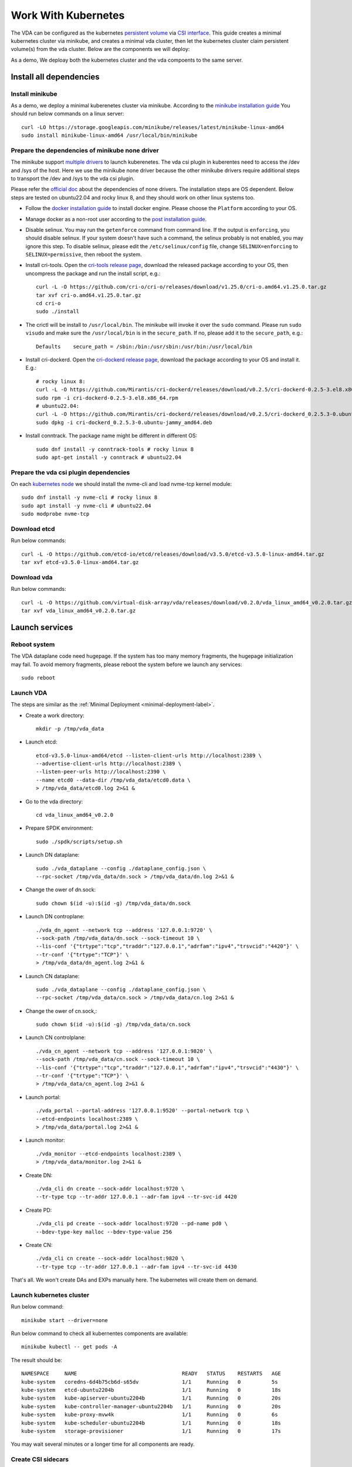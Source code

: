 Work With Kubernetes
====================
The VDA can be configured as the kubernetes
`persistent volume <https://kubernetes.io/docs/concepts/storage/persistent-volumes/>`_
via `CSI interface <https://kubernetes.io/docs/concepts/storage/volumes/#csi>`_.
This guide creates a minimal kubernetes cluster via minikube, and
creates a minimal vda cluster, then let the kubernetes cluster claim
persistent volume(s) from the vda cluster. Below are the components we
will deploy:

.. image:: /images/vda_and_minikube.png

As a demo, We deploay both the kubernetes cluster and the vda
compoents to the same server.

Install all dependencies
------------------------

Install minikube
^^^^^^^^^^^^^^^^
As a demo, we deploy a minimal kuberenetes cluster via
minikube. According to the
`minikube installation guide <https://minikube.sigs.k8s.io/docs/start/>`_
You should run below commands on a linux server::

  curl -LO https://storage.googleapis.com/minikube/releases/latest/minikube-linux-amd64
  sudo install minikube-linux-amd64 /usr/local/bin/minikube


Prepare the dependencies of minikube none driver
^^^^^^^^^^^^^^^^^^^^^^^^^^^^^^^^^^^^^^^^^^^^^^^^
The minikube support `multiple drivers <https://minikube.sigs.k8s.io/docs/drivers/>`_
to launch kuberenetes. The vda csi plugin in kuberentes need to access
the /dev and /sys of the host. Here we use the minikube none driver
because the other minikube drivers require additional steps to
transport the /dev and /sys to the vda csi plugin.

Please refer the `official doc <https://minikube.sigs.k8s.io/docs/drivers/none/#requirements>`_
about the dependencies of none drivers. The installation steps are OS
dependent. Below steps are tested on ubuntu22.04 and rocky linux 8,
and they should work on other linux systems too.

* Follow the `docker installation guide <https://docs.docker.com/engine/install/#server>`_
  to install docker engine. Please choose the ``Platform`` according
  to your OS.

* Manage docker as a non-root user according to the `post installation guide <https://docs.docker.com/engine/install/linux-postinstall/>`_.

* Disable selinux. You may run the ``getenforce`` command from command
  line. If the output is ``enforcing``, you should disable selinux. If your
  system doesn't have such a command, the selinux probably is not
  enabled, you may ignore this step. To disable selinux, please edit
  the ``/etc/selinux/config`` file, change ``SELINUX=enforcing`` to
  ``SELINUX=permissive``, then reboot the system.

* Install cri-tools. Open the `cri-tools release page <https://github.com/cri-o/cri-o/releases/latest>`_,
  download the released package according to your OS, then uncompress
  the package and run the install script, e.g.::

    curl -L -O https://github.com/cri-o/cri-o/releases/download/v1.25.0/cri-o.amd64.v1.25.0.tar.gz
    tar xvf cri-o.amd64.v1.25.0.tar.gz
    cd cri-o
    sudo ./install

* The crictl will be install to ``/usr/local/bin``. The minikube will
  invoke it over the ``sudo`` command. Please run ``sudo visudo`` and
  make sure the ``/usr/local/bin`` is in the ``secure_path``. If no,
  please add it to the ``secure_path``, e.g.::

    Defaults    secure_path = /sbin:/bin:/usr/sbin:/usr/bin:/usr/local/bin

* Install cri-dockerd. Open the `cri-dockerd release page <https://github.com/Mirantis/cri-dockerd/releases/latest>`_,
  download the package according to your OS and install it. E.g.::

    # rocky linux 8:
    curl -L -O https://github.com/Mirantis/cri-dockerd/releases/download/v0.2.5/cri-dockerd-0.2.5-3.el8.x86_64.rpm
    sudo rpm -i cri-dockerd-0.2.5-3.el8.x86_64.rpm
    # ubuntu22.04:
    curl -L -O https://github.com/Mirantis/cri-dockerd/releases/download/v0.2.5/cri-dockerd_0.2.5.3-0.ubuntu-jammy_amd64.deb
    sudo dpkg -i cri-dockerd_0.2.5.3-0.ubuntu-jammy_amd64.deb

*  Install conntrack. The package name might be different in different
   OS::

     sudo dnf install -y conntrack-tools # rocky linux 8
     sudo apt-get install -y conntrack # ubuntu22.04

Prepare the vda csi plugin dependencies
^^^^^^^^^^^^^^^^^^^^^^^^^^^^^^^^^^^^^^^
On each `kubernetes node <https://kubernetes.io/docs/concepts/architecture/nodes/>`_
we should install the nvme-cli and load nvme-tcp kernel module::

  sudo dnf install -y nvme-cli # rocky linux 8
  sudo apt install -y nvme-cli # ubuntu22.04
  sudo modprobe nvme-tcp

Download etcd
^^^^^^^^^^^^^
Run below commands::

  curl -L -O https://github.com/etcd-io/etcd/releases/download/v3.5.0/etcd-v3.5.0-linux-amd64.tar.gz
  tar xvf etcd-v3.5.0-linux-amd64.tar.gz

Download vda
^^^^^^^^^^^^
Run below commands::

  curl -L -O https://github.com/virtual-disk-array/vda/releases/download/v0.2.0/vda_linux_amd64_v0.2.0.tar.gz
  tar xvf vda_linux_amd64_v0.2.0.tar.gz

Launch services
---------------

Reboot system
^^^^^^^^^^^^^
The VDA dataplane code need hugepage. If the system has too many
memory fragments, the hugepage initialization may fail. To avoid
memory fragments, please reboot the system before we launch any
services::

  sudo reboot

Launch VDA
^^^^^^^^^^
The steps are similar as the :ref:`Minimal Deployment <minimal-deployment-label>`.

* Create a work directory::

    mkdir -p /tmp/vda_data

* Launch etcd::

    etcd-v3.5.0-linux-amd64/etcd --listen-client-urls http://localhost:2389 \
    --advertise-client-urls http://localhost:2389 \
    --listen-peer-urls http://localhost:2390 \
    --name etcd0 --data-dir /tmp/vda_data/etcd0.data \
    > /tmp/vda_data/etcd0.log 2>&1 &

* Go to the vda directory::

    cd vda_linux_amd64_v0.2.0

* Prepare SPDK environment::

    sudo ./spdk/scripts/setup.sh

* Launch DN dataplane::

    sudo ./vda_dataplane --config ./dataplane_config.json \
    --rpc-socket /tmp/vda_data/dn.sock > /tmp/vda_data/dn.log 2>&1 &

* Change the ower of dn.sock::

    sudo chown $(id -u):$(id -g) /tmp/vda_data/dn.sock

* Launch DN controplane::

    ./vda_dn_agent --network tcp --address '127.0.0.1:9720' \
    --sock-path /tmp/vda_data/dn.sock --sock-timeout 10 \
    --lis-conf '{"trtype":"tcp","traddr":"127.0.0.1","adrfam":"ipv4","trsvcid":"4420"}' \
    --tr-conf '{"trtype":"TCP"}' \
    > /tmp/vda_data/dn_agent.log 2>&1 &

* Launch CN dataplane::

    sudo ./vda_dataplane --config ./dataplane_config.json \
    --rpc-socket /tmp/vda_data/cn.sock > /tmp/vda_data/cn.log 2>&1 &

* Change the ower of cn.sock,::

    sudo chown $(id -u):$(id -g) /tmp/vda_data/cn.sock

* Launch CN controlplane::

    ./vda_cn_agent --network tcp --address '127.0.0.1:9820' \
    --sock-path /tmp/vda_data/cn.sock --sock-timeout 10 \
    --lis-conf '{"trtype":"tcp","traddr":"127.0.0.1","adrfam":"ipv4","trsvcid":"4430"}' \
    --tr-conf '{"trtype":"TCP"}' \
    > /tmp/vda_data/cn_agent.log 2>&1 &

* Launch portal::

    ./vda_portal --portal-address '127.0.0.1:9520' --portal-network tcp \
    --etcd-endpoints localhost:2389 \
    > /tmp/vda_data/portal.log 2>&1 &

* Launch monitor::

    ./vda_monitor --etcd-endpoints localhost:2389 \
    > /tmp/vda_data/monitor.log 2>&1 &

* Create DN::

    ./vda_cli dn create --sock-addr localhost:9720 \
    --tr-type tcp --tr-addr 127.0.0.1 --adr-fam ipv4 --tr-svc-id 4420

* Create PD::

    ./vda_cli pd create --sock-addr localhost:9720 --pd-name pd0 \
    --bdev-type-key malloc --bdev-type-value 256

* Create CN::

    ./vda_cli cn create --sock-addr localhost:9820 \
    --tr-type tcp --tr-addr 127.0.0.1 --adr-fam ipv4 --tr-svc-id 4430

That's all. We won't create DAs and EXPs manually here. The kubernetes
will create them on demand.

Launch kubernetes cluster
^^^^^^^^^^^^^^^^^^^^^^^^^
Run below command::

  minikube start --driver=none

Run below command to check all kubernentes components are available::

  minikube kubectl -- get pods -A

The result should be::

  NAMESPACE     NAME                                  READY   STATUS    RESTARTS   AGE
  kube-system   coredns-6d4b75cb6d-s65dv              1/1     Running   0          5s
  kube-system   etcd-ubuntu2204b                      1/1     Running   0          18s
  kube-system   kube-apiserver-ubuntu2204b            1/1     Running   0          20s
  kube-system   kube-controller-manager-ubuntu2204b   1/1     Running   0          20s
  kube-system   kube-proxy-mvw4k                      1/1     Running   0          6s
  kube-system   kube-scheduler-ubuntu2204b            1/1     Running   0          18s
  kube-system   storage-provisioner                   1/1     Running   0          17s

You may wait several minutes or a longer time for all components are
ready.

Create CSI sidecars
^^^^^^^^^^^^^^^^^^^
Make sure you are in the ``vda_linux_amd64_v0.2.0`` directory, then
apply below resources to kubernetes::

  minikube kubectl -- apply -f csi_sample/controller-rbac.yaml
  minikube kubectl -- apply -f csi_sample/controller.yaml
  minikube kubectl -- apply -f csi_sample/node-rbac.yaml
  minikube kubectl -- apply -f csi_sample/node.yaml
  minikube kubectl -- apply -f csi_sample/storageclass.yaml

Get the status of the controller and node::

  minikube kubectl -- get pods

Make sure the ``READY`` of controller and node become ``3/3`` and ``2/2``::

  NAME                  READY   STATUS    RESTARTS   AGE
  vdacsi-controller-0   3/3     Running   0          17s
  vdacsi-node-rng9x     2/2     Running   0          17s

Create testing pod
^^^^^^^^^^^^^^^^^^
Make sure you are in the ``vda_linux_amd64_v0.2.0`` directory, then
apply the PVC file ::

  minikube kubectl -- apply -f csi_sample/testpvc.yaml

List all the DAs::

  ./vda_cli da list

We can find that a DA is created::

  {
    "reply_info": {
      "req_id": "152fd621-5ad5-4d50-a6af-1b1ce6e35b6e",
      "reply_msg": "succeed"
    },
    "token": "L3ZkYS9saXN0L2RhL3B2Yy1mOWQ4Mzg5MC1iNGNhLTQwNTItOTk4Yy0zZTgxMjBjMjBlZjY=",
    "da_summary_list": [
      {
        "da_name": "pvc-f9d83890-b4ca-4052-998c-3e8120c20ef6",
        "description": "csi created volume"
      }
    ]
  }

Apply the Pod file ::

  minikube kubectl -- apply -f csi_sample/testpod.yaml

Wait for a while, run below command to get the status of the testpod::

  minikube kubectl -- get pods vdacsi-test

You would get similar output as below::

  NAME          READY   STATUS    RESTARTS   AGE
  vdacsi-test   1/1     Running   0          55s

List the EXPs of the DA::

  ./vda_cli exp list --da-name pvc-f9d83890-b4ca-4052-998c-3e8120c20ef6

We can find there is an EXP in that DA::

  {
    "reply_info": {
      "req_id": "4a8c60d5-3f26-4d09-8b43-26118e537683",
      "reply_msg": "succeed"
    },
    "exp_summary_list": [
      {
        "exp_name": "ubuntu2204b"
      }
    ]
  }

Log in to the pod::

  minikube kubectl -- exec --stdin --tty vdacsi-test -- /bin/sh

The DA is mounted to /vdavol, we run the ``ls`` command, we can find
it is an empty directory::

  ls /vdavol

Create a file in the /vdavol directory::

  touch /vdavol/foo

Exit the pod::

  exit

Now we delete the pod::

  minikube kubectl -- delete pod vdacsi-test

Then create the pod again::

  minikube kubectl -- apply -f csi_sample/testpod.yaml

Run below command to check the pod status and wail until the pod is ready::

  minikube kubectl -- get pods vdacsi-test

Log in to the pod again::

  minikube kubectl -- exec --stdin --tty vdacsi-test -- /bin/sh

We can find the file /vdavol/foo exists::

  ls /vdavol/foo

Exit the pod::

  exit

Cleanup
-------

Cleanup the kubernetes cluster
^^^^^^^^^^^^^^^^^^^^^^^^^^^^^^
* Delete test pod and test PVC::

    minikube kubectl -- delete pod vdacsi-test
    minikube kubectl -- delete pvc vdacsi-pvc

* Delete the kubernentes cluster::

    minikube stop
    minikube delete

Cleanup the VDA cluster
^^^^^^^^^^^^^^^^^^^^^^^
* Kill all the processes::

    killall vda_portal
    killall vda_monitor
    killall vda_dn_agent
    killall vda_cn_agent
    killall etcd
    ./spdk/scripts/rpc.py -s /tmp/vda_data/dn.sock spdk_kill_instance SIGTERM
    ./spdk/scripts/rpc.py -s /tmp/vda_data/cn.sock spdk_kill_instance SIGTERM

* Delete the work directory::

    rm -rf /tmp/vda_data
